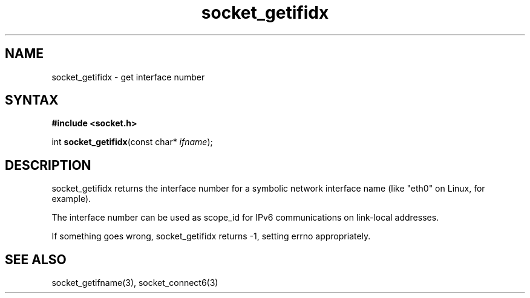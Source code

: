 .TH socket_getifidx 3
.SH NAME
socket_getifidx \- get interface number
.SH SYNTAX
.B #include <socket.h>

int \fBsocket_getifidx\fP(const char* \fIifname\fR);
.SH DESCRIPTION
socket_getifidx returns the interface number for a symbolic network
interface name (like "eth0" on Linux, for example).

The interface number can be used as scope_id for IPv6 communications on
link-local addresses.

If something goes wrong, socket_getifidx returns -1, setting errno
appropriately.

.SH "SEE ALSO"
socket_getifname(3), socket_connect6(3)
